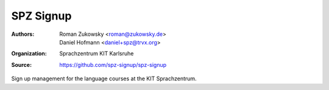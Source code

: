 SPZ Signup
==========

:Authors: - Roman Zukowsky <roman@zukowsky.de>
          - Daniel Hofmann <daniel+spz@trvx.org>
:Organization: Sprachzentrum KIT Karlsruhe
:Source: https://github.com/spz-signup/spz-signup

Sign up management for the language courses at the KIT Sprachzentrum.
